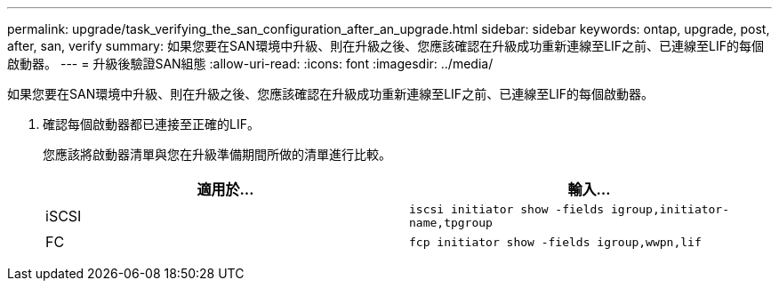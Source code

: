 ---
permalink: upgrade/task_verifying_the_san_configuration_after_an_upgrade.html 
sidebar: sidebar 
keywords: ontap, upgrade, post, after, san, verify 
summary: 如果您要在SAN環境中升級、則在升級之後、您應該確認在升級成功重新連線至LIF之前、已連線至LIF的每個啟動器。 
---
= 升級後驗證SAN組態
:allow-uri-read: 
:icons: font
:imagesdir: ../media/


[role="lead"]
如果您要在SAN環境中升級、則在升級之後、您應該確認在升級成功重新連線至LIF之前、已連線至LIF的每個啟動器。

. 確認每個啟動器都已連接至正確的LIF。
+
您應該將啟動器清單與您在升級準備期間所做的清單進行比較。

+
[cols="2*"]
|===
| 適用於... | 輸入... 


 a| 
iSCSI
 a| 
`iscsi initiator show -fields igroup,initiator-name,tpgroup`



 a| 
FC
 a| 
`fcp initiator show -fields igroup,wwpn,lif`

|===

